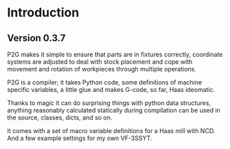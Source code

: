 * Introduction
:PROPERTIES:
:CUSTOM_ID: introduction
:END:

** Version 0.3.7

P2G makes it simple to ensure that parts are in fixtures
correctly, coordinate systems are adjusted to deal with stock
placement and cope with movement and rotation of workpieces through
multiple operations.

P2G is a compiler; it takes Python code, some definitions of machine
specific variables, a little glue and makes G-code, so far, Haas
ideomatic.

Thanks to magic it can do surprising things with python data
structures, anything reasonably calculated statically during
compilation can be used in the source, classes, dicts, and so on.

It comes with a set of macro variable definitions for a Haas mill with
NCD.  And a few example settings for my own VF-3SSYT.
